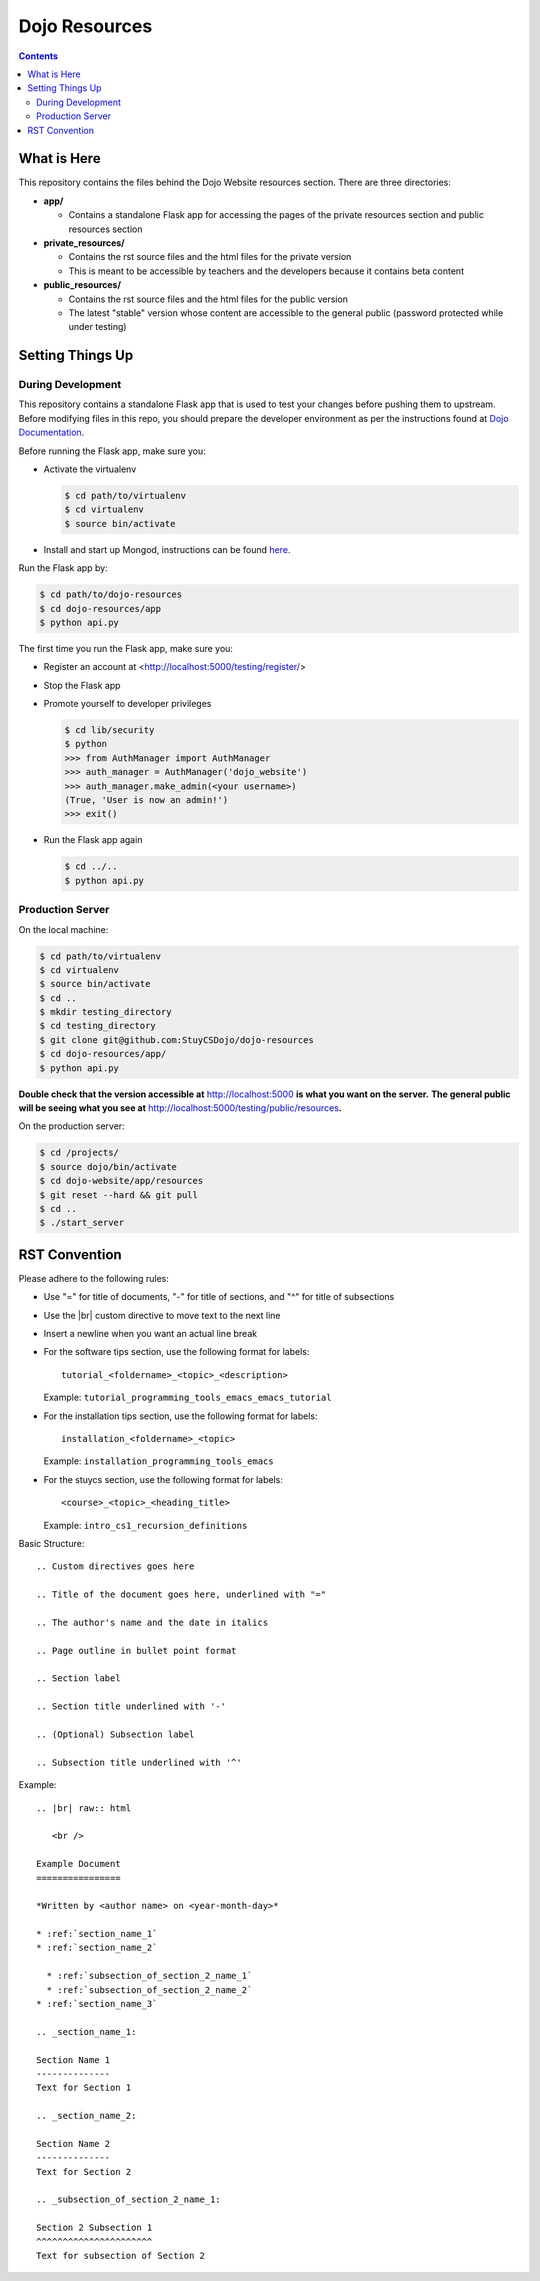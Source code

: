 Dojo Resources
==============

.. contents::

What is Here
------------
This repository contains the files behind the Dojo Website resources section. There are three directories:

* **app/**

  * Contains a standalone Flask app for accessing the pages of the private resources section and public
    resources section
* **private_resources/**

  * Contains the rst source files and the html files for the private version
  * This is meant to be accessible by teachers and the developers because it contains beta content
* **public_resources/**

  * Contains the rst source files and the html files for the public version
  * The latest "stable" version whose content are accessible to the general public (password protected
    while under testing)

Setting Things Up
-----------------

During Development
^^^^^^^^^^^^^^^^^^
This repository contains a standalone Flask app that is used to test your changes before pushing them to
upstream.  Before modifying files in this repo, you should prepare the developer environment as per the
instructions found at `Dojo Documentation <https://dojo.stuycs.org/docs>`_.

Before running the Flask app, make sure you:

* Activate the virtualenv

  .. code-block:: bash

     $ cd path/to/virtualenv
     $ cd virtualenv
     $ source bin/activate

* Install and start up Mongod, instructions can be found `here <https://dojo.stuycs.org/resources/software_installation_and_tips/installation_instructions/programming_tools/installing_mongodb.html>`_.

Run the Flask app by:

.. code-block:: bash

   $ cd path/to/dojo-resources
   $ cd dojo-resources/app
   $ python api.py

The first time you run the Flask app, make sure you:

* Register an account at <http://localhost:5000/testing/register/>
* Stop the Flask app
* Promote yourself to developer privileges

  .. code-block:: bash

     $ cd lib/security
     $ python
     >>> from AuthManager import AuthManager
     >>> auth_manager = AuthManager('dojo_website')
     >>> auth_manager.make_admin(<your username>)
     (True, 'User is now an admin!')
     >>> exit()

* Run the Flask app again

  .. code-block:: bash

     $ cd ../..
     $ python api.py

Production Server
^^^^^^^^^^^^^^^^^
On the local machine:

.. code-block:: bash

   $ cd path/to/virtualenv
   $ cd virtualenv
   $ source bin/activate
   $ cd ..
   $ mkdir testing_directory
   $ cd testing_directory
   $ git clone git@github.com:StuyCSDojo/dojo-resources
   $ cd dojo-resources/app/
   $ python api.py

**Double check that the version accessible at** http://localhost:5000 **is what you want on the server.**
**The general public will be seeing what you see at** http://localhost:5000/testing/public/resources\ **.**

On the production server:

.. code-block:: bash

   $ cd /projects/
   $ source dojo/bin/activate
   $ cd dojo-website/app/resources
   $ git reset --hard && git pull
   $ cd ..
   $ ./start_server

RST Convention
--------------
Please adhere to the following rules:

* Use "=" for title of documents, "-" for title of sections, and "^" for title of subsections
* Use the |br| custom directive to move text to the next line
* Insert a newline when you want an actual line break
* For the software tips section, use the following format for labels:
  ::

     tutorial_<foldername>_<topic>_<description>

  Example: ``tutorial_programming_tools_emacs_emacs_tutorial``
* For the installation tips section, use the following format for labels:
  ::

     installation_<foldername>_<topic>

  Example: ``installation_programming_tools_emacs``
* For the stuycs section, use the following format for labels:
  ::

     <course>_<topic>_<heading_title>
  Example: ``intro_cs1_recursion_definitions``


Basic Structure:
::

   .. Custom directives goes here

   .. Title of the document goes here, underlined with "="

   .. The author's name and the date in italics

   .. Page outline in bullet point format

   .. Section label

   .. Section title underlined with '-'

   .. (Optional) Subsection label

   .. Subsection title underlined with '^'

Example:
::

   .. |br| raw:: html

      <br />

   Example Document
   ================

   *Written by <author name> on <year-month-day>*

   * :ref:`section_name_1`
   * :ref:`section_name_2`

     * :ref:`subsection_of_section_2_name_1`
     * :ref:`subsection_of_section_2_name_2`
   * :ref:`section_name_3`

   .. _section_name_1:

   Section Name 1
   --------------
   Text for Section 1

   .. _section_name_2:

   Section Name 2
   --------------
   Text for Section 2

   .. _subsection_of_section_2_name_1:

   Section 2 Subsection 1
   ^^^^^^^^^^^^^^^^^^^^^^
   Text for subsection of Section 2
